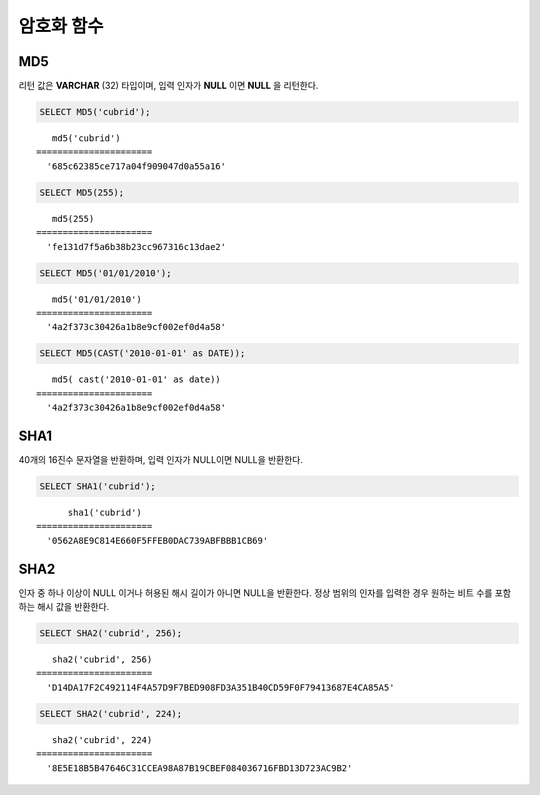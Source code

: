 ***********
암호화 함수
***********

.. CUBRIDSUS-13314: bit string에 대한 charset 지원이 있어야 AES_ENCRYPT/AES_DECRYPT 함수들 쓸 수 있음.

    AES_ENCRYPT
    ===========

    .. function:: AES_ENCRYPT(string,key_string)

        **AES_ENCRYPT** 함수와 **AES_DECRYPT** 함수는 공식 AES(Advanced Encryption Standard) 알고리즘(Rijndael 암호에 기반함)을 사용하는 데이터의 암호화와 복호화를 가능하게 한다. AES_ENCRYPT() 함수는 128 비트 키로 인코딩되며 문자열을 암호화하여 바이너리 열을 반환한다.

        :param string: 암호화할 대상 문자열
        :param key_string: 키 문자열
        :rtype: STRING 

    AES는 블럭 단위의 알고리즘이므로 일정하지 않은 길의의 문자열을 인코딩하기 위해 패딩(padding)이 사용되며, 결과 문자열의 길이가 AES/ECB/PKCS7의 공식을 사용하여 계산될 수 있다.

    반환되는 값은 바이너리 문자열이므로, 화면에는 비정상적으로 출력될 수 있다.

    .. code-block:: sql

        SELECT HEX(AES_ENCRYPT('cubrid', 'encr_key'));

    ::
        
           hex( aes_encrypt('cubrid', 'encr_key'))
        ======================
          'BCE9FDE7AA8D2009248C595CC0C87AD0'
        
    AES_DECRYPT
    ===========

    .. function:: AES_DECRYPT(crypt_string, key_string)

        AES_DECRYPT() 함수는 :func:`AES_ENCRYPT` 함수의 암호화된 문자열을 복호화한다.
        
        :param crypt_string: 암호화된 문자열
        :param key_string: 키 문자열
        :rtype: STRING 

    입력 인자의 길이는 제한이 없다. 입력 인자 값이 NULL이면 NULL을 반환한다.

    AES_DECRYPT() 함수의 입력 인자가 무효한 데이터 또는 잘못된 패딩을 감지하면, 이 함수는 NULL을 반환한다. 그러나, 입력 데이터 또는 키가 무효한 경우, NULL이 아닌 값(아마도 쓰레기 값)을 반환할 수 있다.
        
        .. code-block:: sql

            SELECT AES_DECRYPT(AES_ENCRYPT('cubrid', 'encr_key'), 'encr_key');

        ::
        
               aes_decrypt( aes_encrypt('cubrid', 'encr_key'), 'encr_key')
            ======================
              'cubrid'

MD5
===

.. function:: MD5(string)

    입력 문자열에 대해 MD5 128비트 체크섬(checksum) 결과를 반환한다. 결과 값은 32개의 16진수로 표현된 문자열로 나타나며, 이 값은 예를 들면 해시 키를 생성할 때 사용할 수도 있다.

    :param string: 입력 문자열. **VARCHAR** 이 아닌 값이 입력되면 **VARCHAR** 으로 변환한다.
    :rtype: STRING
    
리턴 값은 **VARCHAR** (32) 타입이며, 입력 인자가 **NULL** 이면 **NULL** 을 리턴한다.

.. code-block:: sql

    SELECT MD5('cubrid');
    
::

       md5('cubrid')
    ======================
      '685c62385ce717a04f909047d0a55a16'
     
.. code-block:: sql

    SELECT MD5(255);
    
::

       md5(255)
    ======================
      'fe131d7f5a6b38b23cc967316c13dae2'
      
.. code-block:: sql

    SELECT MD5('01/01/2010');
     
::

       md5('01/01/2010')
    ======================
      '4a2f373c30426a1b8e9cf002ef0d4a58'
     
.. code-block:: sql

    SELECT MD5(CAST('2010-01-01' as DATE));
    
::

       md5( cast('2010-01-01' as date))
    ======================
      '4a2f373c30426a1b8e9cf002ef0d4a58'

SHA1
====

.. function:: SHA1(string)

    **SHA1** 함수는 입력 문자열에 대해 160비트의 체크섬을 계산하는데, 이는 RFC 3174(보안 해시 알고리즘)에 기술되어 있다.

    :param string: 암호화할 대상 문자열
    :rtype: STRING 

40개의 16진수 문자열을 반환하며, 입력 인자가 NULL이면 NULL을 반환한다.

.. code-block:: sql

    SELECT SHA1('cubrid');
    
::

          sha1('cubrid')
    ======================
      '0562A8E9C814E660F5FFEB0DAC739ABFBBB1CB69'

SHA2
====

.. function:: SHA2(string, hash_length) 

    **SHA2** 함수는 SHA-2 계열의 해시 함수들(SHA-224, SHA-256, SHA-384, and SHA-512)을 계산한다. 첫번째 인자는 해싱될 문자열이다. 두번째 인자는 기대하는 결과 비트의 길이를 나타내는데, 224, 256, 384, 512 또는 0(256과 동일) 중 하나여야 한다.

    :param string: 암호화할 대상 문자열
    :rtype: STRING

인자 중 하나 이상이 NULL 이거나 허용된 해시 길이가 아니면 NULL을 반환한다. 정상 범위의 인자를 입력한 경우 원하는 비트 수를 포함하는 해시 값을 반환한다.

.. code-block:: sql

    SELECT SHA2('cubrid', 256);

::
    
       sha2('cubrid', 256)
    ======================
      'D14DA17F2C492114F4A57D9F7BED908FD3A351B40CD59F0F79413687E4CA85A5'
    
.. code-block:: sql

    SELECT SHA2('cubrid', 224);

::
    
       sha2('cubrid', 224)
    ======================
      '8E5E18B5B47646C31CCEA98A87B19CBEF084036716FBD13D723AC9B2'
